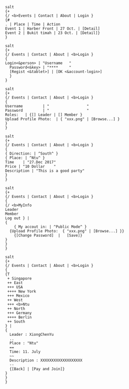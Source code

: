 #+BEGIN_SRC plantuml :exports both :file home.png
salt
{+
{/ <b>Events | Contact | About | Login }
{#
. | Place | Time | Action
Event 1 | Harber Front | 27 Oct. | [Detail]
Event 2 | Bukit timah | 23 Oct. | [Detail]}
}
#+END_SRC

#+RESULTS:
[[file:home.png]]

#+BEGIN_SRC plantuml :exports both :file login.png
salt
{+
{/ Events | Contact | About | <b>Login }
{
Login<&person> | "Username   "
  Password<&key> | "****     "
  [Regist <&tablet>] | [OK <&account-login>]
  }
}
#+END_SRC

#+RESULTS:
[[file:login.png]]

#+BEGIN_SRC plantuml :exports both :file regist.png
salt
{+
{/ Events | Contact | About | <b>Login }
{
Username         | "                 "
Password         | "                 "
Roles:   | {[] Leader | [] Member }
Upload Profile Photo:  | { "xxx.png" | [Browse...] }
}
}
#+END_SRC

#+RESULTS:
[[file:regist.png]]

#+BEGIN_SRC plantuml :exports both :file createEvent.png
salt
{+
{/ Events | Contact | About | <b>Login }
{
{ Direction: | ^South^ }
{ Place: | ^Ntu^ }
Time    | "27.Dec 2017"
Price | "10 Dollar    "
Description | "This is a good party"
}
}
#+END_SRC

#+RESULTS:
[[file:createEvent.png]]

#+BEGIN_SRC plantuml :exports both :file management.png
salt
{+
{/ Events | Contact | About | <b>Login }
{
{/ <b>MyInfo
Leader
Member
Log out } |
{
	{ My accout in: | ^Public Mode^ }
  {Upload Profile Photo:  { "xxx.png" | [Browse...] }}
	{[Change Password]  |	[Save]}
}
}
}
#+END_SRC

#+RESULTS:
[[file:management.png]]


#+BEGIN_SRC plantuml :exports both :file regist.png
salt
{+
{/ Events | Contact | About | <b>Login }
{
{T
 + Singapore
 ++ East
 +++ USA
 ++++ New York
 +++ Mexico
 ++ West
 +++ <b>Ntu
 ++ North
 +++ Germany
 ++++ Berlin
 ++ South
} |
{
  Leader : XiongChenYu
  ..
  Place : "Ntu"
  ==
  Time: 11. July
  ~~
  Description : XXXXXXXXXXXXXXXXXXX
  --
  {[Back] | [Pay and Join]}
}
}
}
#+END_SRC

#+RESULTS:
[[file:regist.png]]
